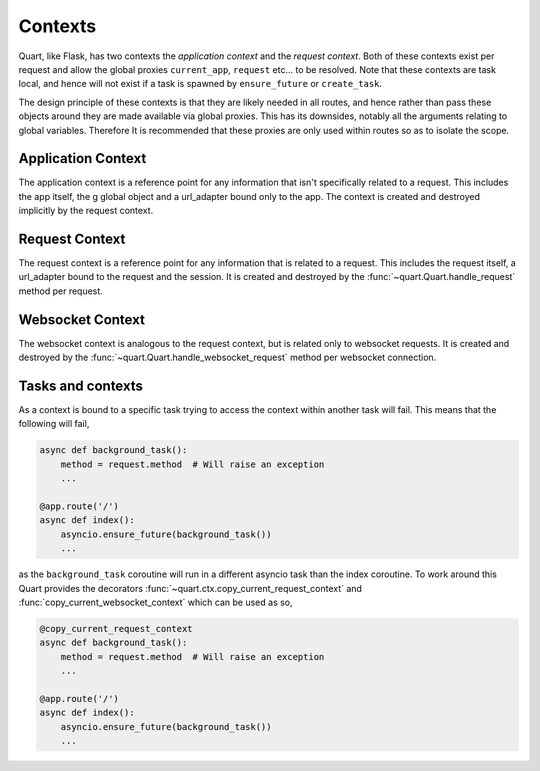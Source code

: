 .. _contexts:

Contexts
========

Quart, like Flask, has two contexts the *application context* and the
*request context*. Both of these contexts exist per request and allow
the global proxies ``current_app``, ``request`` etc... to be resolved.
Note that these contexts are task local, and hence will not exist if a
task is spawned by ``ensure_future`` or ``create_task``.

The design principle of these contexts is that they are likely needed
in all routes, and hence rather than pass these objects around they
are made available via global proxies. This has its downsides, notably
all the arguments relating to global variables. Therefore It is
recommended that these proxies are only used within routes so as to
isolate the scope.

Application Context
-------------------

The application context is a reference point for any information that
isn't specifically related to a request. This includes the app itself,
the g global object and a url_adapter bound only to the app. The
context is created and destroyed implicitly by the request context.

Request Context
---------------

The request context is a reference point for any information that is
related to a request. This includes the request itself, a url_adapter
bound to the request and the session. It is created and destroyed by
the :func:`~quart.Quart.handle_request` method per request.

Websocket Context
-----------------

The websocket context is analogous to the request context, but is
related only to websocket requests. It is created and destroyed by the
:func:`~quart.Quart.handle_websocket_request` method per websocket
connection.

Tasks and contexts
------------------

As a context is bound to a specific task trying to access the context
within another task will fail. This means that the following will
fail,

.. code-block:: python

    async def background_task():
        method = request.method  # Will raise an exception
        ...

    @app.route('/')
    async def index():
        asyncio.ensure_future(background_task())
        ...

as the ``background_task`` coroutine will run in a different asyncio
task than the index coroutine. To work around this Quart provides the
decorators :func:`~quart.ctx.copy_current_request_context` and
:func:`copy_current_websocket_context` which can be used as so,

.. code-block:: python

    @copy_current_request_context
    async def background_task():
        method = request.method  # Will raise an exception
        ...

    @app.route('/')
    async def index():
        asyncio.ensure_future(background_task())
        ...
